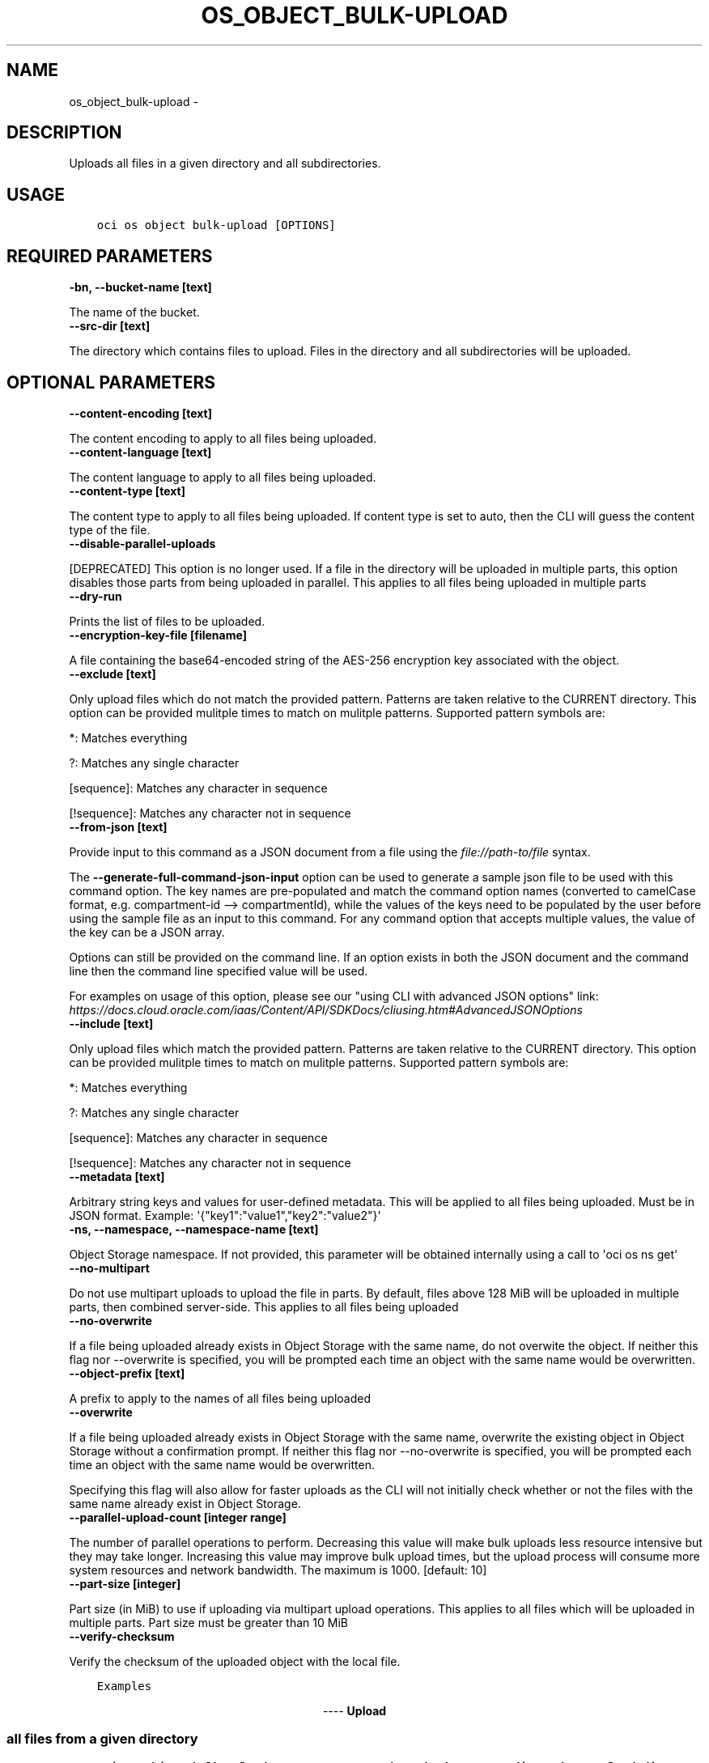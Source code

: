 .\" Man page generated from reStructuredText.
.
.TH "OS_OBJECT_BULK-UPLOAD" "1" "Dec 14, 2020" "2.17.0" "OCI CLI Command Reference"
.SH NAME
os_object_bulk-upload \- 
.
.nr rst2man-indent-level 0
.
.de1 rstReportMargin
\\$1 \\n[an-margin]
level \\n[rst2man-indent-level]
level margin: \\n[rst2man-indent\\n[rst2man-indent-level]]
-
\\n[rst2man-indent0]
\\n[rst2man-indent1]
\\n[rst2man-indent2]
..
.de1 INDENT
.\" .rstReportMargin pre:
. RS \\$1
. nr rst2man-indent\\n[rst2man-indent-level] \\n[an-margin]
. nr rst2man-indent-level +1
.\" .rstReportMargin post:
..
.de UNINDENT
. RE
.\" indent \\n[an-margin]
.\" old: \\n[rst2man-indent\\n[rst2man-indent-level]]
.nr rst2man-indent-level -1
.\" new: \\n[rst2man-indent\\n[rst2man-indent-level]]
.in \\n[rst2man-indent\\n[rst2man-indent-level]]u
..
.SH DESCRIPTION
.sp
Uploads all files in a given directory and all subdirectories.
.SH USAGE
.INDENT 0.0
.INDENT 3.5
.sp
.nf
.ft C
oci os object bulk\-upload [OPTIONS]
.ft P
.fi
.UNINDENT
.UNINDENT
.SH REQUIRED PARAMETERS
.INDENT 0.0
.TP
.B \-bn, \-\-bucket\-name [text]
.UNINDENT
.sp
The name of the bucket.
.INDENT 0.0
.TP
.B \-\-src\-dir [text]
.UNINDENT
.sp
The directory which contains files to upload. Files in the directory and all subdirectories will be uploaded.
.SH OPTIONAL PARAMETERS
.INDENT 0.0
.TP
.B \-\-content\-encoding [text]
.UNINDENT
.sp
The content encoding to apply to all files being uploaded.
.INDENT 0.0
.TP
.B \-\-content\-language [text]
.UNINDENT
.sp
The content language to apply to all files being uploaded.
.INDENT 0.0
.TP
.B \-\-content\-type [text]
.UNINDENT
.sp
The content type to apply to all files being uploaded. If content type is set to auto, then the CLI will guess the content type of the file.
.INDENT 0.0
.TP
.B \-\-disable\-parallel\-uploads
.UNINDENT
.sp
[DEPRECATED] This option is no longer used. If a file in the directory will be uploaded in multiple parts, this option disables those parts from being uploaded in parallel. This applies to all files being uploaded in multiple parts
.INDENT 0.0
.TP
.B \-\-dry\-run
.UNINDENT
.sp
Prints the list of files to be uploaded.
.INDENT 0.0
.TP
.B \-\-encryption\-key\-file [filename]
.UNINDENT
.sp
A file containing the base64\-encoded string of the AES\-256 encryption key associated with the object.
.INDENT 0.0
.TP
.B \-\-exclude [text]
.UNINDENT
.sp
Only upload files which do not match the provided pattern. Patterns are taken relative to the CURRENT directory. This option can be provided mulitple times to match on mulitple patterns. Supported pattern symbols are:

.sp
*: Matches everything
.sp
?: Matches any single character
.sp
[sequence]: Matches any character in sequence
.sp
[!sequence]: Matches any character not in sequence
.INDENT 0.0
.TP
.B \-\-from\-json [text]
.UNINDENT
.sp
Provide input to this command as a JSON document from a file using the \fI\%file://path\-to/file\fP syntax.
.sp
The \fB\-\-generate\-full\-command\-json\-input\fP option can be used to generate a sample json file to be used with this command option. The key names are pre\-populated and match the command option names (converted to camelCase format, e.g. compartment\-id \-\-> compartmentId), while the values of the keys need to be populated by the user before using the sample file as an input to this command. For any command option that accepts multiple values, the value of the key can be a JSON array.
.sp
Options can still be provided on the command line. If an option exists in both the JSON document and the command line then the command line specified value will be used.
.sp
For examples on usage of this option, please see our "using CLI with advanced JSON options" link: \fI\%https://docs.cloud.oracle.com/iaas/Content/API/SDKDocs/cliusing.htm#AdvancedJSONOptions\fP
.INDENT 0.0
.TP
.B \-\-include [text]
.UNINDENT
.sp
Only upload files which match the provided pattern. Patterns are taken relative to the CURRENT directory. This option can be provided mulitple times to match on mulitple patterns. Supported pattern symbols are:

.sp
*: Matches everything
.sp
?: Matches any single character
.sp
[sequence]: Matches any character in sequence
.sp
[!sequence]: Matches any character not in sequence
.INDENT 0.0
.TP
.B \-\-metadata [text]
.UNINDENT
.sp
Arbitrary string keys and values for user\-defined metadata. This will be applied to all files being uploaded. Must be in JSON format. Example: \(aq{"key1":"value1","key2":"value2"}\(aq
.INDENT 0.0
.TP
.B \-ns, \-\-namespace, \-\-namespace\-name [text]
.UNINDENT
.sp
Object Storage namespace. If not provided, this parameter will be obtained internally using a call to \(aqoci os ns get\(aq
.INDENT 0.0
.TP
.B \-\-no\-multipart
.UNINDENT
.sp
Do not use multipart uploads to upload the file in parts. By default, files above 128 MiB will be uploaded in multiple parts, then combined server\-side. This applies to all files being uploaded
.INDENT 0.0
.TP
.B \-\-no\-overwrite
.UNINDENT
.sp
If a file being uploaded already exists in Object Storage with the same name, do not overwite the object. If neither this flag nor \-\-overwrite is specified, you will be prompted each time an object with the same name would be overwritten.
.INDENT 0.0
.TP
.B \-\-object\-prefix [text]
.UNINDENT
.sp
A prefix to apply to the names of all files being uploaded
.INDENT 0.0
.TP
.B \-\-overwrite
.UNINDENT
.sp
If a file being uploaded already exists in Object Storage with the same name, overwrite the existing object in Object Storage without a confirmation prompt. If neither this flag nor \-\-no\-overwrite is specified, you will be prompted each time an object with the same name would be overwritten.
.sp
Specifying this flag will also allow for faster uploads as the CLI will not initially check whether or not the files with the same name already exist in Object Storage.
.INDENT 0.0
.TP
.B \-\-parallel\-upload\-count [integer range]
.UNINDENT
.sp
The number of parallel operations to perform. Decreasing this value will make bulk uploads less resource intensive but they may take longer. Increasing this value may improve bulk upload times, but the upload process will consume more system resources and network bandwidth. The maximum is 1000. [default: 10]
.INDENT 0.0
.TP
.B \-\-part\-size [integer]
.UNINDENT
.sp
Part size (in MiB) to use if uploading via multipart upload operations. This applies to all files which will be uploaded in multiple parts. Part size must be greater than 10 MiB
.INDENT 0.0
.TP
.B \-\-verify\-checksum
.UNINDENT
.sp
Verify the checksum of the uploaded object with the local file.
.INDENT 0.0
.INDENT 3.5
.sp
.nf
.ft C
Examples
.ft P
.fi
.UNINDENT
.UNINDENT

.sp
.ce
----

.ce 0
.sp
.SS Upload all files from a given directory
.INDENT 0.0
.INDENT 3.5
.sp
.nf
.ft C
oci os object bulk\-upload \-ns mynamespace \-bn mybucket \-\-src\-dir path/to/upload/directory
.ft P
.fi
.UNINDENT
.UNINDENT
.SS Forcing object overwrite to resolve object name collision
.sp
If a file being uploaded already exists in Object Storage, it can be overwritten without a prompt by using the \fB\-\-overwrite\fP flag.
.INDENT 0.0
.INDENT 3.5
.sp
.nf
.ft C
oci os object bulk\-upload \-ns mynamespace \-bn mybucket \-\-src\-dir path/to/upload/directory \-\-overwrite
.ft P
.fi
.UNINDENT
.UNINDENT
.SS Prevent object overwrite to resolve object name collision
.sp
If a file being uploaded already exists in Object Storage, it can be preserved (not overwritten) without a prompt by using the \fB\-\-no\-overwrite\fP flag.
.INDENT 0.0
.INDENT 3.5
.sp
.nf
.ft C
oci os object bulk\-upload \-ns mynamespace \-bn mybucket \-\-src\-dir path/to/upload/directory \-\-no\-overwrite
.ft P
.fi
.UNINDENT
.UNINDENT
.SS Applying metadata
.sp
Metadata can be applied when the files are put into Object Storage by specifying the \fB\-\-metadata\fP flag and passing metadata either via a file or as a string on the command line.
.sp
\fBNOTE:\fP
.INDENT 0.0
.INDENT 3.5
The same metadata will be applied to \fBall\fP uploaded files.
.UNINDENT
.UNINDENT
.INDENT 0.0
.INDENT 3.5
.sp
.nf
.ft C
oci os object bulk\-upload \-ns mynamespace \-bn mybucket \-\-src\-dir path/to/upload/directory \-\-metadata \(aq{"key1":"value1","key2":"value2"}\(aq
oci os object bulk\-upload \-ns mynamespace \-bn mybucket \-\-src\-dir path/to/upload/directory \-\-metadata file://path/to/my/metadata.json
.ft P
.fi
.UNINDENT
.UNINDENT
.SH GLOBAL PARAMETERS
.sp
Use \fBoci \-\-help\fP for help on global parameters.
.sp
\fB\-\-auth\-purpose\fP, \fB\-\-auth\fP, \fB\-\-cert\-bundle\fP, \fB\-\-cli\-rc\-file\fP, \fB\-\-config\-file\fP, \fB\-\-debug\fP, \fB\-\-defaults\-file\fP, \fB\-\-endpoint\fP, \fB\-\-generate\-full\-command\-json\-input\fP, \fB\-\-generate\-param\-json\-input\fP, \fB\-\-help\fP, \fB\-\-latest\-version\fP, \fB\-\-no\-retry\fP, \fB\-\-opc\-client\-request\-id\fP, \fB\-\-opc\-request\-id\fP, \fB\-\-output\fP, \fB\-\-profile\fP, \fB\-\-query\fP, \fB\-\-raw\-output\fP, \fB\-\-region\fP, \fB\-\-release\-info\fP, \fB\-\-request\-id\fP, \fB\-\-version\fP, \fB\-?\fP, \fB\-d\fP, \fB\-h\fP, \fB\-v\fP
.SH EXAMPLES
.SS Description
.sp
upload all objects in the bucket excluding \(aq.cache\(aq directory.
.SS Command
.INDENT 0.0
.INDENT 3.5
.sp
.nf
.ft C
 oci os object bulk\-upload \-bn "cli\-test" \-\-src\-dir ~/cliDirectory \-\-exclude \(aq.cache/*\(aq
.ft P
.fi
.UNINDENT
.UNINDENT
.SS Output
.INDENT 0.0
.INDENT 3.5
.sp
.nf
.ft C
{
 "data": [
      {
           "skipped\-objects": [],
           "upload\-failures": {},
           "uploaded\-objects": {
                "text.txt": {
                     "etag": "cd7a12ad\-683c\-4a76\-a846\-f7cb6544428f",
                     "last\-modified": "Tue, 29 Sep 2020 17:35:54 GMT",
                     "opc\-content\-md5": "1B2M2Y8AsgTpgAmY7PhCfg=="
                }
           }
      }
 ]
}
.ft P
.fi
.UNINDENT
.UNINDENT
.SH AUTHOR
Oracle
.SH COPYRIGHT
2016, 2020, Oracle
.\" Generated by docutils manpage writer.
.
